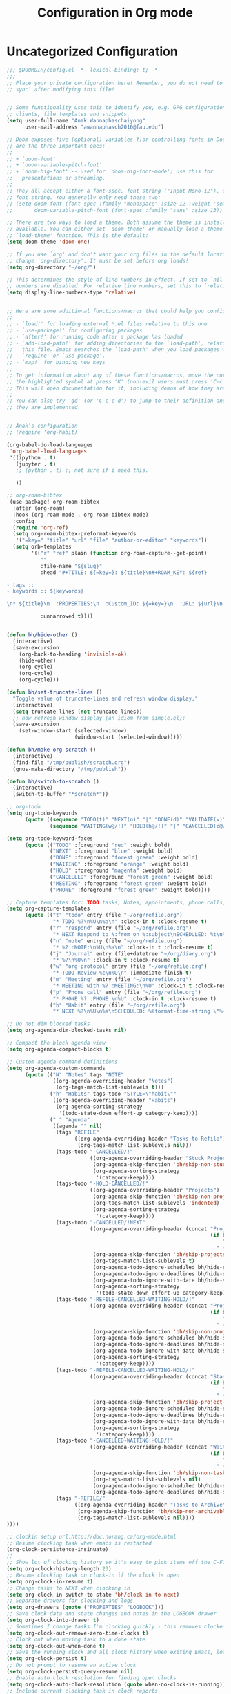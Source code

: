 #+title: Configuration in Org mode
#+PROPERTY: header-args :tangle "~/.doom.d/config.el" :comments link

* Uncategorized Configuration
#+BEGIN_SRC emacs-lisp :noeval
;;; $DOOMDIR/config.el -*- lexical-binding: t; -*-
;;;
;; Place your private configuration here! Remember, you do not need to run 'doom
;; sync' after modifying this file!


;; Some functionality uses this to identify you, e.g. GPG configuration, email
;; clients, file templates and snippets.
(setq user-full-name "Anak Wannaphaschaiyong"
      user-mail-address "awannaphasch2016@fau.edu")

;; Doom exposes five (optional) variables f)or controlling fonts in Doom. Here
;; are the three important ones:
;;
;; + `doom-font'
;; + `doom-variable-pitch-font'
;; + `doom-big-font' -- used for `doom-big-font-mode'; use this for
;;   presentations or streaming.
;;
;; They all accept either a font-spec, font string ("Input Mono-12"), or xlfd
;; font string. You generally only need these two:
;; (setq doom-font (font-spec :family "monospace" :size 12 :weight 'semi-light)
;;       doom-variable-pitch-font (font-spec :family "sans" :size 13))

;; There are two ways to load a theme. Both assume the theme is installed and
;; available. You can either set `doom-theme' or manually load a theme with the
;; `load-theme' function. This is the default:
(setq doom-theme 'doom-one)

;; If you use `org' and don't want your org files in the default location below,
;; change `org-directory'. It must be set before org loads!
(setq org-directory "~/org/")

;; This determines the style of line numbers in effect. If set to `nil', line
;; numbers are disabled. For relative line numbers, set this to `relative'.
(setq display-line-numbers-type 'relative)


;; Here are some additional functions/macros that could help you configure Doom:
;;
;; - `load!' for loading external *.el files relative to this one
;; - `use-package!' for configuring packages
;; - `after!' for running code after a package has loaded
;; - `add-load-path!' for adding directories to the `load-path', relative to
;;   this file. Emacs searches the `load-path' when you load packages with
;;   `require' or `use-package'.
;; - `map!' for binding new keys
;;
;; To get information about any of these functions/macros, move the cursor over
;; the highlighted symbol at press 'K' (non-evil users must press 'C-c c k').
;; This will open documentation for it, including demos of how they are used.
;;
;; You can also try 'gd' (or 'C-c c d') to jump to their definition and see how
;; they are implemented.


;; Anak's configuration
;; (require 'org-habit)

(org-babel-do-load-languages
 'org-babel-load-languages
 '((ipython . t)
   (jupyter . t)
   ;; (python . t) ;; not sure if i need this.

   ))

;; org-roam-bibtex
 (use-package! org-roam-bibtex
  :after (org-roam)
  :hook (org-roam-mode . org-roam-bibtex-mode)
  :config
  (require 'org-ref)
  (setq org-roam-bibtex-preformat-keywords
   '("=key=" "title" "url" "file" "author-or-editor" "keywords"))
  (setq orb-templates
        '(("r" "ref" plain (function org-roam-capture--get-point)
           ""
           :file-name "${slug}"
           :head "#+TITLE: ${=key=}: ${title}\n#+ROAM_KEY: ${ref}

- tags ::
- keywords :: ${keywords}

\n* ${title}\n  :PROPERTIES:\n  :Custom_ID: ${=key=}\n  :URL: ${url}\n  :AUTHOR: ${author-or-editor}\n  :NOTER_DOCUMENT: %(orb-process-file-field \"${=key=}\")\n  :NOTER_PAGE: \n  :END:\n\n"

           :unnarrowed t))))


(defun bh/hide-other ()
  (interactive)
  (save-excursion
    (org-back-to-heading 'invisible-ok)
    (hide-other)
    (org-cycle)
    (org-cycle)
    (org-cycle)))

(defun bh/set-truncate-lines ()
  "Toggle value of truncate-lines and refresh window display."
  (interactive)
  (setq truncate-lines (not truncate-lines))
  ;; now refresh window display (an idiom from simple.el):
  (save-excursion
    (set-window-start (selected-window)
                      (window-start (selected-window)))))

(defun bh/make-org-scratch ()
  (interactive)
  (find-file "/tmp/publish/scratch.org")
  (gnus-make-directory "/tmp/publish"))

(defun bh/switch-to-scratch ()
  (interactive)
  (switch-to-buffer "*scratch*"))

;; org-todo
(setq org-todo-keywords
      (quote ((sequence "TODO(t)" "NEXT(n)" "|" "DONE(d)" "VALIDATE(v)")
              (sequence "WAITING(w@/!)" "HOLD(h@/!)" "|" "CANCELLED(c@/!)" "PHONE" "MEETING"))))

(setq org-todo-keyword-faces
      (quote (("TODO" :foreground "red" :weight bold)
              ("NEXT" :foreground "blue" :weight bold)
              ("DONE" :foreground "forest green" :weight bold)
              ("WAITING" :foreground "orange" :weight bold)
              ("HOLD" :foreground "magenta" :weight bold)
              ("CANCELLED" :foreground "forest green" :weight bold)
              ("MEETING" :foreground "forest green" :weight bold)
              ("PHONE" :foreground "forest green" :weight bold))))

;; Capture templates for: TODO tasks, Notes, appointments, phone calls, meetings, and org-protocol
(setq org-capture-templates
      (quote (("t" "todo" entry (file "~/org/refile.org")
               "* TODO %?\n%U\n%a\n" :clock-in t :clock-resume t)
              ("r" "respond" entry (file "~/org/refile.org")
               "* NEXT Respond to %:from on %:subject\nSCHEDULED: %t\n%U\n%a\n" :clock-in t :clock-resume t :immediate-finish t)
              ("n" "note" entry (file "~/org/refile.org")
               "* %? :NOTE:\n%U\n%a\n" :clock-in t :clock-resume t)
              ("j" "Journal" entry (file+datetree "~/org/diary.org")
               "* %?\n%U\n" :clock-in t :clock-resume t)
              ("w" "org-protocol" entry (file "~/org/refile.org")
               "* TODO Review %c\n%U\n" :immediate-finish t)
              ("m" "Meeting" entry (file "~/org/refile.org")
               "* MEETING with %? :MEETING:\n%U" :clock-in t :clock-resume t)
              ("p" "Phone call" entry (file "~/org/refile.org")
               "* PHONE %? :PHONE:\n%U" :clock-in t :clock-resume t)
              ("h" "Habit" entry (file "~/org/refile.org")
               "* NEXT %?\n%U\n%a\nSCHEDULED: %(format-time-string \"%<<%Y-%m-%d %a .+1d/3d>>\")\n:PROPERTIES:\n:STYLE: habit\n:REPEAT_TO_STATE: NEXT\n:END:\n"))))

;; Do not dim blocked tasks
(setq org-agenda-dim-blocked-tasks nil)

;; Compact the block agenda view
(setq org-agenda-compact-blocks t)

;; Custom agenda command definitions
(setq org-agenda-custom-commands
      (quote (("N" "Notes" tags "NOTE"
               ((org-agenda-overriding-header "Notes")
                (org-tags-match-list-sublevels t)))
              ("h" "Habits" tags-todo "STYLE=\"habit\""
               ((org-agenda-overriding-header "Habits")
                (org-agenda-sorting-strategy
                 '(todo-state-down effort-up category-keep))))
              (" " "Agenda"
               ((agenda "" nil)
                (tags "REFILE"
                      ((org-agenda-overriding-header "Tasks to Refile")
                       (org-tags-match-list-sublevels nil)))
                (tags-todo "-CANCELLED/!"
                           ((org-agenda-overriding-header "Stuck Projects")
                            (org-agenda-skip-function 'bh/skip-non-stuck-projects)
                            (org-agenda-sorting-strategy
                             '(category-keep))))
                (tags-todo "-HOLD-CANCELLED/!"
                           ((org-agenda-overriding-header "Projects")
                            (org-agenda-skip-function 'bh/skip-non-projects)
                            (org-tags-match-list-sublevels 'indented)
                            (org-agenda-sorting-strategy
                             '(category-keep))))
                (tags-todo "-CANCELLED/!NEXT"
                           ((org-agenda-overriding-header (concat "Project Next Tasks"
                                                                  (if bh/hide-scheduled-and-waiting-next-tasks
                                                                      ""
                                                                    " (including WAITING and SCHEDULED tasks)")))
                            (org-agenda-skip-function 'bh/skip-projects-and-habits-and-single-tasks)
                            (org-tags-match-list-sublevels t)
                            (org-agenda-todo-ignore-scheduled bh/hide-scheduled-and-waiting-next-tasks)
                            (org-agenda-todo-ignore-deadlines bh/hide-scheduled-and-waiting-next-tasks)
                            (org-agenda-todo-ignore-with-date bh/hide-scheduled-and-waiting-next-tasks)
                            (org-agenda-sorting-strategy
                             '(todo-state-down effort-up category-keep))))
                (tags-todo "-REFILE-CANCELLED-WAITING-HOLD/!"
                           ((org-agenda-overriding-header (concat "Project Subtasks"
                                                                  (if bh/hide-scheduled-and-waiting-next-tasks
                                                                      ""
                                                                    " (including WAITING and SCHEDULED tasks)")))
                            (org-agenda-skip-function 'bh/skip-non-project-tasks)
                            (org-agenda-todo-ignore-scheduled bh/hide-scheduled-and-waiting-next-tasks)
                            (org-agenda-todo-ignore-deadlines bh/hide-scheduled-and-waiting-next-tasks)
                            (org-agenda-todo-ignore-with-date bh/hide-scheduled-and-waiting-next-tasks)
                            (org-agenda-sorting-strategy
                             '(category-keep))))
                (tags-todo "-REFILE-CANCELLED-WAITING-HOLD/!"
                           ((org-agenda-overriding-header (concat "Standalone Tasks"
                                                                  (if bh/hide-scheduled-and-waiting-next-tasks
                                                                      ""
                                                                    " (including WAITING and SCHEDULED tasks)")))
                            (org-agenda-skip-function 'bh/skip-project-tasks)
                            (org-agenda-todo-ignore-scheduled bh/hide-scheduled-and-waiting-next-tasks)
                            (org-agenda-todo-ignore-deadlines bh/hide-scheduled-and-waiting-next-tasks)
                            (org-agenda-todo-ignore-with-date bh/hide-scheduled-and-waiting-next-tasks)
                            (org-agenda-sorting-strategy
                             '(category-keep))))
                (tags-todo "-CANCELLED+WAITING|HOLD/!"
                           ((org-agenda-overriding-header (concat "Waiting and Postponed Tasks"
                                                                  (if bh/hide-scheduled-and-waiting-next-tasks
                                                                      ""
                                                                    " (including WAITING and SCHEDULED tasks)")))
                            (org-agenda-skip-function 'bh/skip-non-tasks)
                            (org-tags-match-list-sublevels nil)
                            (org-agenda-todo-ignore-scheduled bh/hide-scheduled-and-waiting-next-tasks)
                            (org-agenda-todo-ignore-deadlines bh/hide-scheduled-and-waiting-next-tasks)))
                (tags "-REFILE/"
                      ((org-agenda-overriding-header "Tasks to Archive")
                       (org-agenda-skip-function 'bh/skip-non-archivable-tasks)
                       (org-tags-match-list-sublevels nil))))
))))

;; clockin setup url:http://doc.norang.ca/org-mode.html
;; Resume clocking task when emacs is restarted
(org-clock-persistence-insinuate)
;;
;; Show lot of clocking history so it's easy to pick items off the C-F11 list
(setq org-clock-history-length 23)
;; Resume clocking task on clock-in if the clock is open
(setq org-clock-in-resume t)
;; Change tasks to NEXT when clocking in
(setq org-clock-in-switch-to-state 'bh/clock-in-to-next)
;; Separate drawers for clocking and logs
(setq org-drawers (quote ("PROPERTIES" "LOGBOOK")))
;; Save clock data and state changes and notes in the LOGBOOK drawer
(setq org-clock-into-drawer t)
;; Sometimes I change tasks I'm clocking quickly - this removes clocked tasks with 0:00 duration
(setq org-clock-out-remove-zero-time-clocks t)
;; Clock out when moving task to a done state
(setq org-clock-out-when-done t)
;; Save the running clock and all clock history when exiting Emacs, load it on startup
(setq org-clock-persist t)
;; Do not prompt to resume an active clock
(setq org-clock-persist-query-resume nil)
;; Enable auto clock resolution for finding open clocks
(setq org-clock-auto-clock-resolution (quote when-no-clock-is-running))
;; Include current clocking task in clock reports
(setq org-clock-report-include-clocking-task t)

(setq bh/keep-clock-running nil)

(defun bh/clock-in-to-next (kw)
  "Switch a task from TODO to NEXT when clocking in.
Skips capture tasks, projects, and subprojects.
Switch projects and subprojects from NEXT back to TODO"
  (when (not (and (boundp 'org-capture-mode) org-capture-mode))
    (cond
     ((and (member (org-get-todo-state) (list "TODO"))
           (bh/is-task-p))
      "NEXT")
     ((and (member (org-get-todo-state) (list "NEXT"))
           (bh/is-project-p))
      "TODO"))))

(defun bh/find-project-task ()
  "Move point to the parent (project) task if any"
  (save-restriction
    (widen)
    (let ((parent-task (save-excursion (org-back-to-heading 'invisible-ok) (point))))
      (while (org-up-heading-safe)
        (when (member (nth 2 (org-heading-components)) org-todo-keywords-1)
          (setq parent-task (point))))
      (goto-char parent-task)
      parent-task)))

(defun bh/punch-in (arg)
  "Start continuous clocking and set the default task to the
selected task.  If no task is selected set the Organization task
as the default task."
  (interactive "p")
  (setq bh/keep-clock-running t)
  (if (equal major-mode 'org-agenda-mode)
      ;;
      ;; We're in the agenda
      ;;
      (let* ((marker (org-get-at-bol 'org-hd-marker))
             (tags (org-with-point-at marker (org-get-tags-at))))
        (if (and (eq arg 4) tags)
            (org-agenda-clock-in '(16))
          (bh/clock-in-organization-task-as-default)))
    ;;
    ;; We are not in the agenda
    ;;
    (save-restriction
      (widen)
      ; Find the tags on the current task
      (if (and (equal major-mode 'org-mode) (not (org-before-first-heading-p)) (eq arg 4))
          (org-clock-in '(16))
        (bh/clock-in-organization-task-as-default)))))

(defun bh/punch-out ()
  (interactive)
  (setq bh/keep-clock-running nil)
  (when (org-clock-is-active)
    (org-clock-out))
  (org-agenda-remove-restriction-lock))

(defun bh/clock-in-default-task ()
  (save-excursion
    (org-with-point-at org-clock-default-task
      (org-clock-in))))

(defun bh/clock-in-parent-task ()
  "Move point to the parent (project) task if any and clock in"
  (let ((parent-task))
    (save-excursion
      (save-restriction
        (widen)
        (while (and (not parent-task) (org-up-heading-safe))
          (when (member (nth 2 (org-heading-components)) org-todo-keywords-1)
            (setq parent-task (point))))
        (if parent-task
            (org-with-point-at parent-task
              (org-clock-in))
          (when bh/keep-clock-running
            (bh/clock-in-default-task)))))))

(defvar bh/organization-task-id "eb155a82-92b2-4f25-a3c6-0304591af2f9")

(defun bh/clock-in-organization-task-as-default ()
  (interactive)
  (org-with-point-at (org-id-find bh/organization-task-id 'marker)
    (org-clock-in '(16))))

(defun bh/clock-out-maybe ()
  (when (and bh/keep-clock-running
             (not org-clock-clocking-in)
             (marker-buffer org-clock-default-task)
             (not org-clock-resolving-clocks-due-to-idleness))
    (bh/clock-in-parent-task)))

(add-hook 'org-clock-out-hook 'bh/clock-out-maybe 'append)

;; url: http://doc.norang.ca/org-mode.html#GettingStarted
;; Custom Key Bindings
(global-set-key (kbd "<f12>") 'org-agenda)
(global-set-key (kbd "<f5>") 'bh/org-todo)
(global-set-key (kbd "<S-f5>") 'bh/widen)
(global-set-key (kbd "<f7>") 'bh/set-truncate-lines)
(global-set-key (kbd "<f8>") 'org-cycle-agenda-files)
(global-set-key (kbd "<f9> <f9>") 'bh/show-org-agenda)
(global-set-key (kbd "<f9> b") 'bbdb)
(global-set-key (kbd "<f9> c") 'calendar)
(global-set-key (kbd "<f9> f") 'boxquote-insert-file)
(global-set-key (kbd "<f9> g") 'gnus)
(global-set-key (kbd "<f9> h") 'bh/hide-other)
(global-set-key (kbd "<f9> n") 'bh/toggle-next-task-display)

(global-set-key (kbd "<f9> I") 'bh/punch-in)
(global-set-key (kbd "<f9> O") 'bh/punch-out)

(global-set-key (kbd "<f9> o") 'bh/make-org-scratch)

(global-set-key (kbd "<f9> r") 'boxquote-region)
(global-set-key (kbd "<f9> s") 'bh/switch-to-scratch)

(global-set-key (kbd "<f9> t") 'bh/insert-inactive-timestamp)
(global-set-key (kbd "<f9> T") 'bh/toggle-insert-inactive-timestamp)

(global-set-key (kbd "<f9> v") 'visible-mode)
(global-set-key (kbd "<f9> l") 'org-toggle-link-display)
(global-set-key (kbd "<f9> SPC") 'bh/clock-in-last-task)
(global-set-key (kbd "C-<f9>") 'previous-buffer)
(global-set-key (kbd "M-<f9>") 'org-toggle-inline-images)
(global-set-key (kbd "C-x n r") 'narrow-to-region)
(global-set-key (kbd "C-<f10>") 'next-buffer)
(global-set-key (kbd "<f11>") 'org-clock-goto)
(global-set-key (kbd "C-<f11>") 'org-clock-in)
(global-set-key (kbd "C-s-<f12>") 'bh/save-then-publish)
(global-set-key (kbd "C-c c") 'org-capture)

(setq org-time-stamp-rounding-minutes (quote (1 1)))
;; Sometimes I change tasks I'm clocking quickly - this removes clocked tasks with 0:00 duration
(setq org-clock-out-remove-zero-time-clocks t)
; Set default column view headings: Task Effort Clock_Summary
(setq org-columns-default-format "%50ITEM(Task) %10Effort(Effort){:} %10CLOCKSUM")
; global Effort estimate values
; global STYLE property values for completion
(setq org-global-properties (quote (("Effort_ALL" . "0:15 0:30 0:45 1:00 2:00 3:00 4:00 5:00 6:00 0:00")
                                    ("STYLE_ALL" . "habit"))))
; Tags with fast selection keys
(setq org-tag-alist (quote ((:startgroup)
                            ("@errand" . ?e)
                            ("@office" . ?o)
                            ("@home" . ?H)
                            (:endgroup)
                            ("WAITING" . ?w)
                            ("HOLD" . ?h)
                            ("PERSONAL" . ?P)
                            ("WORK" . ?W)
                            ("ORG" . ?O)
                            ("NORANG" . ?N)
                            ("crypt" . ?E)
                            ("NOTE" . ?n)
                            ("CANCELLED" . ?c)
                            ("FLAGGED" . ??))))
(setq org-stuck-projects (quote ("" nil nil "")))

(defun bh/is-project-p ()
  "Any task with a todo keyword subtask"
  (save-restriction
    (widen)
    (let ((has-subtask)
          (subtree-end (save-excursion (org-end-of-subtree t)))
          (is-a-task (member (nth 2 (org-heading-components)) org-todo-keywords-1)))
      (save-excursion
        (forward-line 1)
        (while (and (not has-subtask)
                    (< (point) subtree-end)
                    (re-search-forward "^\*+ " subtree-end t))
          (when (member (org-get-todo-state) org-todo-keywords-1)
            (setq has-subtask t))))
      (and is-a-task has-subtask))))

(defun bh/is-project-subtree-p ()
  "Any task with a todo keyword that is in a project subtree.
Callers of this function already widen the buffer view."
  (let ((task (save-excursion (org-back-to-heading 'invisible-ok)
                              (point))))
    (save-excursion
      (bh/find-project-task)
      (if (equal (point) task)
          nil
        t))))

(defun bh/is-task-p ()
  "Any task with a todo keyword and no subtask"
  (save-restriction
    (widen)
    (let ((has-subtask)
          (subtree-end (save-excursion (org-end-of-subtree t)))
          (is-a-task (member (nth 2 (org-heading-components)) org-todo-keywords-1)))
      (save-excursion
        (forward-line 1)
        (while (and (not has-subtask)
                    (< (point) subtree-end)
                    (re-search-forward "^\*+ " subtree-end t))
          (when (member (org-get-todo-state) org-todo-keywords-1)
            (setq has-subtask t))))
      (and is-a-task (not has-subtask)))))

(defun bh/is-subproject-p ()
  "Any task which is a subtask of another project"
  (let ((is-subproject)
        (is-a-task (member (nth 2 (org-heading-components)) org-todo-keywords-1)))
    (save-excursion
      (while (and (not is-subproject) (org-up-heading-safe))
        (when (member (nth 2 (org-heading-components)) org-todo-keywords-1)
          (setq is-subproject t))))
    (and is-a-task is-subproject)))

(defun bh/list-sublevels-for-projects-indented ()
  "Set org-tags-match-list-sublevels so when restricted to a subtree we list all subtasks.
  This is normally used by skipping functions where this variable is already local to the agenda."
  (if (marker-buffer org-agenda-restrict-begin)
      (setq org-tags-match-list-sublevels 'indented)
    (setq org-tags-match-list-sublevels nil))
  nil)

(defun bh/list-sublevels-for-projects ()
  "Set org-tags-match-list-sublevels so when restricted to a subtree we list all subtasks.
  This is normally used by skipping functions where this variable is already local to the agenda."
  (if (marker-buffer org-agenda-restrict-begin)
      (setq org-tags-match-list-sublevels t)
    (setq org-tags-match-list-sublevels nil))
  nil)

(defvar bh/hide-scheduled-and-waiting-next-tasks t)

(defun bh/toggle-next-task-display ()
  (interactive)
  (setq bh/hide-scheduled-and-waiting-next-tasks (not bh/hide-scheduled-and-waiting-next-tasks))
  (when  (equal major-mode 'org-agenda-mode)
    (org-agenda-redo))
  (message "%s WAITING and SCHEDULED NEXT Tasks" (if bh/hide-scheduled-and-waiting-next-tasks "Hide" "Show")))

(defun bh/skip-stuck-projects ()
  "Skip trees that are not stuck projects"
  (save-restriction
    (widen)
    (let ((next-headline (save-excursion (or (outline-next-heading) (point-max)))))
      (if (bh/is-project-p)
          (let* ((subtree-end (save-excursion (org-end-of-subtree t)))
                 (has-next ))
            (save-excursion
              (forward-line 1)
              (while (and (not has-next) (< (point) subtree-end) (re-search-forward "^\\*+ NEXT " subtree-end t))
                (unless (member "WAITING" (org-get-tags-at))
                  (setq has-next t))))
            (if has-next
                nil
              next-headline)) ; a stuck project, has subtasks but no next task
        nil))))

(defun bh/skip-non-stuck-projects ()
  "Skip trees that are not stuck projects"
  ;; (bh/list-sublevels-for-projects-indented)
  (save-restriction
    (widen)
    (let ((next-headline (save-excursion (or (outline-next-heading) (point-max)))))
      (if (bh/is-project-p)
          (let* ((subtree-end (save-excursion (org-end-of-subtree t)))
                 (has-next ))
            (save-excursion
              (forward-line 1)
              (while (and (not has-next) (< (point) subtree-end) (re-search-forward "^\\*+ NEXT " subtree-end t))
                (unless (member "WAITING" (org-get-tags-at))
                  (setq has-next t))))
            (if has-next
                next-headline
              nil)) ; a stuck project, has subtasks but no next task
        next-headline))))

(defun bh/skip-non-projects ()
  "Skip trees that are not projects"
  ;; (bh/list-sublevels-for-projects-indented)
  (if (save-excursion (bh/skip-non-stuck-projects))
      (save-restriction
        (widen)
        (let ((subtree-end (save-excursion (org-end-of-subtree t))))
          (cond
           ((bh/is-project-p)
            nil)
           ((and (bh/is-project-subtree-p) (not (bh/is-task-p)))
            nil)
           (t
            subtree-end))))
    (save-excursion (org-end-of-subtree t))))

(defun bh/skip-non-tasks ()
  "Show non-project tasks.
Skip project and sub-project tasks, habits, and project related tasks."
  (save-restriction
    (widen)
    (let ((next-headline (save-excursion (or (outline-next-heading) (point-max)))))
      (cond
       ((bh/is-task-p)
        nil)
       (t
        next-headline)))))

(defun bh/skip-project-trees-and-habits ()
  "Skip trees that are projects"
  (save-restriction
    (widen)
    (let ((subtree-end (save-excursion (org-end-of-subtree t))))
      (cond
       ((bh/is-project-p)
        subtree-end)
       ((org-is-habit-p)
        subtree-end)
       (t
        nil)))))

(defun bh/skip-projects-and-habits-and-single-tasks ()
  "Skip trees that are projects, tasks that are habits, single non-project tasks"
  (save-restriction
    (widen)
    (let ((next-headline (save-excursion (or (outline-next-heading) (point-max)))))
      (cond
       ((org-is-habit-p)
        next-headline)
       ((and bh/hide-scheduled-and-waiting-next-tasks
             (member "WAITING" (org-get-tags-at)))
        next-headline)
       ((bh/is-project-p)
        next-headline)
       ((and (bh/is-task-p) (not (bh/is-project-subtree-p)))
        next-headline)
       (t
        nil)))))

(defun bh/skip-project-tasks-maybe ()
  "Show tasks related to the current restriction.
When restricted to a project, skip project and sub project tasks, habits, NEXT tasks, and loose tasks.
When not restricted, skip project and sub-project tasks, habits, and project related tasks."
  (save-restriction
    (widen)
    (let* ((subtree-end (save-excursion (org-end-of-subtree t)))
           (next-headline (save-excursion (or (outline-next-heading) (point-max))))
           (limit-to-project (marker-buffer org-agenda-restrict-begin)))
      (cond
       ((bh/is-project-p)
        next-headline)
       ((org-is-habit-p)
        subtree-end)
       ((and (not limit-to-project)
             (bh/is-project-subtree-p))
        subtree-end)
       ((and limit-to-project
             (bh/is-project-subtree-p)
             (member (org-get-todo-state) (list "NEXT")))
        subtree-end)
       (t
        nil)))))

(defun bh/skip-project-tasks ()
  "Show non-project tasks.
Skip project and sub-project tasks, habits, and project related tasks."
  (save-restriction
    (widen)
    (let* ((subtree-end (save-excursion (org-end-of-subtree t))))
      (cond
       ((bh/is-project-p)
        subtree-end)
       ((org-is-habit-p)
        subtree-end)
       ((bh/is-project-subtree-p)
        subtree-end)
       (t
        nil)))))

(defun bh/skip-non-project-tasks ()
  "Show project tasks.
Skip project and sub-project tasks, habits, and loose non-project tasks."
  (save-restriction
    (widen)
    (let* ((subtree-end (save-excursion (org-end-of-subtree t)))
           (next-headline (save-excursion (or (outline-next-heading) (point-max)))))
      (cond
       ((bh/is-project-p)
        next-headline)
       ((org-is-habit-p)
        subtree-end)
       ((and (bh/is-project-subtree-p)
             (member (org-get-todo-state) (list "NEXT")))
        subtree-end)
       ((not (bh/is-project-subtree-p))
        subtree-end)
       (t
        nil)))))

(defun bh/skip-projects-and-habits ()
  "Skip trees that are projects and tasks that are habits"
  (save-restriction
    (widen)
    (let ((subtree-end (save-excursion (org-end-of-subtree t))))
      (cond
       ((bh/is-project-p)
        subtree-end)
       ((org-is-habit-p)
        subtree-end)
       (t
        nil)))))

(defun bh/skip-non-subprojects ()
  "Skip trees that are not projects"
  (let ((next-headline (save-excursion (outline-next-heading))))
    (if (bh/is-subproject-p)
        nil
      next-headline)))

(setq org-roam-v2-ack t)

;; org-roam
(global-set-key (kbd "C-c r t") 'org-roam-buffer-toggle)
(global-set-key (kbd "C-c r f") 'org-roam-node-find)
(global-set-key (kbd "C-c r i") 'org-roam-node-insert)

;; org-roam binding already exist prefix = spc m m
;; (map! :leader "n r t" #'org-roam-buffer-toggle)
;; (map! :leader "n r f" #'org-roam-node-find)
;; (map! :leader "n r i" #'org-roam-node-insert)
;; (map! :leader "n r c" #'org-roam-capture)
;; (map! :leader "n r a" #'org-id-get-create)
;; (map! :leader "n r d" #'org-roam-buffer-display-dedicated)

(setq org-roam-complete-everywhere t)
(setq
   org_notes (concat (getenv "HOME") "/org-roam/")
   zot_bib (concat (getenv "HOME") "/main.bib")
   org-directory org_notes
   deft-directory org_notes
   org-roam-directory org_notes
   )

;; helm-bibtex url: https://rgoswami.me/posts/org-note-workflow/#indexing-notes
(setq
 ;; bibtex-completion-notes-path '("/home/awannaphasch2016/Documents/MyNotes/" "/home/awannaphasch2016/org-roam/")
 bibtex-completion-notes-path "/home/awannaphasch2016/org-roam/"
 bibtex-completion-bibliography '("/home/awannaphasch2016/main.bib" "/home/awannaphasch2016/Documents/MyPapers/Paper-Covid19TrendPredictionSurvey/references.bib")
 bibtex-completion-pdf-field "file"
 bibtex-completion-notes-template-multiple-files
 (concat
  "#+TITLE: ${title}\n"
  "#+ROAM_KEY: cite:$
{=key=}\n"
  "* TODO Notes\n"
  ":PROPERTIES:\n"
 ":Custom_ID: ${=key=}\n"
  ":NOTER_DOCUMENT: %(orb-process-file-field \"${=key=}\")\n"
  ":AUTHOR: ${author-abbrev}\n"
  ":JOURNAL: ${journaltitle}\n"
  ":DATE: ${date}\n"
  ":YEAR: ${year}\n"
  ":DOI: ${doi}\n"
  ":URL: ${url}\n"
  ":END:\n\n"
  )
 )
;; org-ref
(setq
         org-ref-completion-library 'org-ref-ivy-cite
         org-ref-get-pdf-filename-function 'org-ref-get-pdf-filename-helm-bibtex
         org-ref-default-bibliography (list "/home/awannaphasch2016/main.bib" "/home/awannaphasch2016/Documents/MyPapers/Paper-Covid19TrendPredictionSurvey/references.bib")
         org-ref-bibliography-notes "/home/haozeke/Git/Gitlab/Mine/Notes/bibnotes.org"
         org-ref-note-title-format "* TODO %y - %t\n :PROPERTIES:\n  :Custom_ID: %k\n  :NOTER_DOCUMENT: %F\n :ROAM_KEY: cite:%k\n  :AUTHOR: %9a\n  :JOURNAL: %j\n  :YEAR: %y\n  :VOLUME: %v\n  :PAGES: %p\n  :DOI: %D\n  :URL: %U\n :END:\n\n"
         org-ref-notes-directory "/home/awannaphasch2016/org-roam/"
         org-ref-notes-function 'orb-edit-notes
    )

;; org-noter
 (use-package! org-noter
  :after (:any org pdf-view)
  :config
  (setq
   ;; The WM can handle splits
   org-noter-notes-window-location 'other-frame
   ;; Please stop opening frames
   org-noter-always-create-frame nil
   ;; I want to see the whole file
   org-noter-hide-other nil
   ;; Everything is relative to the main notes file
   org-noter-notes-search-path (list org_notes))
   (require 'org-noter-pdftools)
  )

;; I am not sure what this do exactly. What even is the differences between pdf-tools and org-pdf-tools
;; ;; pdf-tools
;; (use-package pdf-tools
;;    :pin manual
;;    :config
;;    (pdf-tools-install)
;;    (setq-default pdf-view-display-size 'fit-width)
;;    (define-key pdf-view-mode-map (kbd "C-s") 'isearch-forward)
;;    :custom
;;    (pdf-annot-activate-created-annotations t "automatically annotate highlights"))

;; (setq TeX-view-program-selection '((output-pdf "PDF Tools"))
;;       TeX-view-program-list '(("PDF Tools" TeX-pdf-tools-sync-view))
;;       TeX-source-correlate-start-server t)

(add-hook 'TeX-after-compilation-finished-functions
          #'TeX-revert-document-buffer)

;; org-pdftools
(use-package! org-pdftools
  :hook (org-mode . org-pdftools-setup-link))

;;org-noter-pdftools
(use-package! org-noter-pdftools
  :after org-noter
  :config
  ;; Add a function to ensure precise note is inserted
  (defun org-noter-pdftools-insert-precise-note (&optional toggle-no-questions)
    (interactive "P")
    (org-noter--with-valid-session
     (let ((org-noter-insert-note-no-questions (if toggle-no-questions
                                                   (not org-noter-insert-note-no-questions)
                                                 org-noter-insert-note-no-questions))
           (org-pdftools-use-isearch-link t)
           (org-pdftools-use-freestyle-annot t))
       (org-noter-insert-note (org-noter--get-precise-info)))))

  ;; fix https://github.com/weirdNox/org-noter/pull/93/commits/f8349ae7575e599f375de1be6be2d0d5de4e6cbf
  (defun org-noter-set-start-location (&optional arg)
    "When opening a session with this document, go to the current location.
With a prefix ARG, remove start location."
    (interactive "P")
    (org-noter--with-valid-session
     (let ((inhibit-read-only t)
           (ast (org-noter--parse-root))
           (location (org-noter--doc-approx-location (when (called-interactively-p 'any) 'interactive))))
       (with-current-buffer (org-noter--session-notes-buffer session)
         (org-with-wide-buffer
          (goto-char (org-element-property :begin ast))
          (if arg
              (org-entry-delete nil org-noter-property-note-location)
            (org-entry-put nil org-noter-property-note-location
                           (org-noter--pretty-print-location location))))))))
  (with-eval-after-load 'pdf-annot
    (add-hook 'pdf-annot-activate-handler-functions #'org-noter-pdftools-jump-to-note)))


;; org-roam
(setq org-roam-directory (expand-file-name (or org-roam-directory "roam")
                                             org-directory)
        org-roam-verbose nil  ; https://youtu.be/fn4jIlFwuLU
        org-roam-buffer-no-delete-other-windows t ; make org-roam buffer sticky
        org-roam-completion-system 'default
)

;;org-roam-protocol
;; Since the org module lazy loads org-protocol (waits until an org URL is
;; detected), we can safely chain `org-roam-protocol' to it.
(use-package! org-roam-protocol
  :after org-protocol)

(desktop-save-mode 1)



;; (set-fringe-style (quote (12 . 8)))


;; (use-package python-mode
;;   :ensure t
;;   :hook (python-mode . lsp-deffered)
;;   :custom
;;   (python-shell-interpreter "python3")
;;   (dap-python-executable "python3")
;;   (dap-python-debugger 'debugpy)
;;   :config
;;   (require 'dap-python)
;; )

;; ;; ace-jump
;; (global-set-key (kbd "M-s a") 'evil-ace-jump-char-mode)

;; org-drill
(add-to-list 'load-path "~/org/space-repetition/")


;; unhighlight all highlight that is highlighted by hi-lock
;; ref: https://emacs.stackexchange.com/questions/19861/how-to-unhighlight-symbol-highlighted-with-highlight-symbol-at-point
(defun anak/unhighlight-all-in-buffer ()
  "Remove all highlights made by `hi-lock' from the current buffer.
The same result can also be be achieved by \\[universal-argument] \\[unhighlight-regexp]."
  (interactive)
  (unhighlight-regexp t))


;; org-tree-slide
(defun efs/presentation-setup ()
  (setq text-scale-mode-amount 3)
  (org-display-inline-images)
  (text-scale-mode 1))

(defun efs/presentation-end ()
  (text-scale-mode 0))

(use-package! org-tree-slide
  :hook ((org-tree-slide-play . efs/presentation-setup)
         (org-tree-slide-stop . efs/presentation-end))
  :custom
  (org-tree-slide-slide-in-effect t)
  (org-tree-slide-activate-message "Presentation started!")
  (org-tree-slide-deactivate-message "Presenatation finished!")
  (org-tree-slide-header t)
  (org-tree-slide-breadcrumbs " // ")
  (org-image-actual-width nil))

;; org-bullets
(require 'org-bullets)
(add-hook 'org-mode-hook (lambda () (org-bullets-mode 1)))

;; mu4e
; make sure emacs finds applications in /usr/local/bin
(setq exec-path (cons "/usr/local/bin" exec-path))

; require mu4e
(require 'mu4e)

; tell mu4e where my Maildir is
(setq mu4e-maildir "~/Mails")
; tell mu4e how to sync email
(setq mu4e-get-mail-command "/usr/bin/mbsync -a")
; tell mu4e to use w3m for html rendering
(setq mu4e-html2text-command "/usr/bin/w3m -T text/html")

; taken from mu4e page to define bookmarks
(add-to-list 'mu4e-bookmarks
            '("size:5M..500M"       "Big messages"     ?b))

; mu4e requires to specify drafts, sent, and trash dirs
; a smarter configuration allows to select directories according to the account (see mu4e page)
(setq mu4e-drafts-folder "/drafts")
(setq mu4e-sent-folder "/sent")
(setq mu4e-trash-folder "/trash")

; use msmtp
(setq message-send-mail-function 'message-send-mail-with-sendmail)
(setq sendmail-program "/usr/bin/msmtp")
; tell msmtp to choose the SMTP server according to the from field in the outgoing email
(setq message-sendmail-extra-arguments '("--read-envelope-from"))
(setq message-sendmail-f-is-evil 't)


;; ox-reveal
(require 'ox-reveal)

;; avy
(map! :n "g s l" #'avy-goto-line)

;; search + find + filter
(map! :leader "s F" #'find-name-dired)


;; Since note taking with emacs are still hard to integrate with the outside world.
;; I am moving on from any thing text related within emacs, and I don't mind
;; using closed source software inplace of rss emacs features.
;; ;; el-feed
;; (required 'elfeed-goodies)
;; (elfeed-goodies/setup)
;; ;; (setq elfeed-goodies/entry-pane-size 0.5)
;; (evil-define-key 'normal elfeed-show-mode-map
;;   (kbd "J") 'elfeed-goodies/split-show-next
;;   (kbd "K") 'elfeed-goodies/split-show-prev)
;; (evil-define-key 'normal elfeed-search-mode-map
;;   (kbd "J") 'elfeed-goodies/split-show-next
;;   (kbd "K") 'elfeed-goodies/split-show-prev)
;; (setq elfeed-feeds (quote
;;                     (("https://www.reddit.com/emacs.rss" emacs )
;;                      ;; ("https://hackaday.com/blog/feed/" hackaday linux)
;;                      ("https://www.reddit.com/PKMS.rss" PKM )
;;                      ("https://www.reddit.com/Zettelkasten.rss" PKM zettelkasten)
;;                      ("https://www.reddit.com/HowToHack.rss" hack )
;;                      ("https://aws.amazon.com/blogs/machine-learning/feed/" AWS amazon machine-learning)
;;                      ("https://machinelearningmastery.com/blog/feed/" machine-learning )
;;                      ("https://www.youtube.com/feeds/videos.xml?channel_id=UCHB9VepY6kYvZjj0Bgxnpbw" video machine-learning)
;;                      ("https://www.youtube.com/feeds/videos.xml?channel_id=UCZHmQk67mSJgfCCTn7xBfew" video machine-learning)
;;                      ("https://appdevelopermagazine.com/RSS" developer blockchain machine-learning open-source)
;;                      ("https://developer-tech.com/feed/" developer blockchain)
;;                      ("https://news.bitcoin.com/feed/" blockchain DeFi)
;;                      ("https://cointelegraph.com/rss" blockchain DeFi)
;;                      ("https://www.reddit.com/logseq.rss" logseq PKM )
;;                      )))

;; leetcode
(setq leetcode-prefer-language "python3")
(setq leetcode-save-solutions t)
(setq leetcode-directory "~/leetcode")

;; set pdf-view-mode as default
(add-to-list 'auto-mode-alist '("\\.pdf\\'" . pdf-view-mode))
#+END_SRC


* Emacs
#+BEGIN_SRC emacs-lisp
(setq desktop-save-mode nil)
(setq load-prefer-newer t)
#+END_SRC

#+RESULTS:

* Building website

** simple-httpd
#+BEGIN_SRC emacs-lisp
(use-package simple-httpd)
#+END_SRC
* Bookmark
ref:
[[https://www.emacswiki.org/emacs/BookmarkPlus][Instruction to install of BookmarkPlus]]
[[https://github.com/quelpa/quelpa][Quelpa's Github]]

At the time of writing on <2021-11-03 Wed>, the installation can be install via quelpa


#+BEGIN_SRC emacs-lisp
;; (use-package bookmark+
;;                 :quelpa (bookmark+ :fetcher wiki
;;                                 :files
;;                                 ("bookmark+.el"
;;                                     "bookmark+-mac.el"
;;                                     "bookmark+-bmu.el"
;;                                     "bookmark+-1.el"
;;                                     "bookmark+-key.el"
;;                                     "bookmark+-lit.el"
;;                                     "bookmark+-doc.el"
;;                                     "bookmark+-chg.el"))
;;                 :defer 2)

#+END_SRC
* ERC (IRC client)

Note: I haven't have a change to carefully try whether this is working or not. (I will just have it there for now)

see the basic configuration [[file:~/org/notes/emacs/packages/erc-notes.org::*Basic configuration example][here]].

#+BEGIN_SRC emacs-lisp
(setq erc-server "irc.libera.chat"
      erc-nick "Garun"
      erc-user-full-name "Anak Wannaphaschaiyong"
      erc-track-shorten-start 8 ; limit chars in mode line
      erc-autojoin-channels-alist '(("irc.libera.chat" "#systemcrafters" "#emacs")) erc-kill-buffer-on-part t
      erc-auto-query 'bury)
#+END_SRC
* Emacs Tree Sitter
#+BEGIN_SRC emacs-lisp
(global-tree-sitter-mode)
(add-hook 'rustic-mode-hook #'tree-sitter-hl-mode)
(add-hook 'python-mode-hook #'tree-sitter-hl-mode)
#+END_SRC
* Windows
#+BEGIN_SRC emacs-lisp
(map! :leader "w a" #'ace-window)
(map! :leader "w 0" #'+workspace/close-window-or-workspace)
(map! :leader "w 1" #'delete-other-windows)
(map! :leader "w r" #'winner-redo)
(map! :leader "w f" #'find-file-other-window)
#+END_SRC
* Emacs Modes
** Major modes
*** Programming Language
**** Python Modes
** Minor modes
*** Dap Mode

#+BEGIN_SRC emacs-lisp
;; dap-mode
(require 'dap-mode)
(require 'dap-ui)
(require 'dap-python)

(map! :leader "d d" #'dap-debug) ;; d for debug
(map! :leader "d r" #'dap-debug-last) ;; r for repeat
(map! :leader "d l" #'dap-ui-breakpoints-list) ;; l for repeat
(map! :leader "d m" #'dap-breakpoint-log-message) ;; l for repeat
(map! :leader "d q" #'dap-disconnect)
(map! :leader "d a" #'dap-breakpoint-add)
(map! :leader "d t" #'dap-breakpoint-toggle)
(map! :leader "d e" #'dap-debug-edit-template)
(map! :leader "d n" #'dap-next)
(map! :leader "d c" #'dap-continue)
(map! :leader "d ." #'dap-ui-repl)
(map! :leader "d i" #'dap-step-in)
(map! :leader "d u a" #'dap-ui-expressions-add)
(map! :leader "d u r" #'dap-ui-expressions-remove)
(map! :leader "d u l" #'dap-ui-locals)
(map! :leader "d u e" #'dap-ui-expressions)
(map! :leader "d u s" #'dap-ui-sessions)
;; Enabling only some features
(setq dap-auto-configure-features '(sessions locals controls expressions tooltip))
#+END_SRC

#+RESULTS:
| sessions | locals | controls | expressions | tooltip |

*** LSP-mode
#+BEGIN_SRC emacs-lisp
;; (use-package lsp-pyright
;;   :ensure t
;;   :hook (python-mode . (lambda ()
;;                           (require 'lsp-pyright)
;;                           (lsp))))  ; or lsp-deferred
(setq lsp-pylsp-plugins-flake8-enabled nil)
;; (+lsp/switch-client pyls) ; this doesn't work.
#+END_SRC
*** paredi
**** evil-paredit
#+BEGIN_SRC emacs-lisp
;; (add-hook 'emacs-lisp-mode-hook 'evil-paredit-mode)
#+END_SRC
**** paredit-everywhere
#+BEGIN_SRC emacs-lisp
;; (add-hook 'prog-mode-hook 'paredit-everywhere-mode)
#+END_SRC

* Dap Mode =debug.el= Configuration

#+BEGIN_SRC emacs-lisp
(dap-register-debug-template
  "Python :: Run train_self_supervised (buffer)"
  (list :type "python"
        :name "gdb::run with arguments"
        ;; :argument "-d reddit --use_memory --prefix tgn-attn-reddit --n_runs=10"
        :args (list "-d" "reddit" "--use_memory" "--prefix" "tgn-attn-reddi" "--n_runs" "10")
        ;; :args (list "-d" "reddit --use_memory --prefix tgn-attn-reddit --n_runs=10")
        :cwd nil
        :module nil
        :program "/mnt/c/Users/terng/OneDrive/Documents/Working/tgn/train_self_supervised.py"
        :request "launch"))

(dap-register-debug-template
  "Python :: Run file (preprocess expert labels)"
  (list :type "python"
        :name "gdb::run with arguments"
        ;; :argument "-d reddit --use_memory --prefix tgn-attn-reddit --n_runs=10"
        :args (list "--data" "reddit_with_expert_labels" "--bipartite")
        ;; :args (list "-d" "reddit --use_memory --prefix tgn-attn-reddit --n_runs=10")
        :cwd "/mnt/c/Users/terng/OneDrive/Documents/Working/tgn/"
        :module nil
        :program "/mnt/c/Users/terng/OneDrive/Documents/Working/tgn/utils/preprocess_data.py"
        :request "launch"))

(dap-register-debug-template
  "Python :: Run file (train_supervised with expert labels)"
  (list :type "python"
        :name "gdb::run with arguments"
        ;; :argument "-d reddit --use_memory --prefix tgn-attn-reddit --n_runs=10"
        :args (list "-d" "reddit_user_id_item_id_relative_freq_and_eq_value_with_label" "--use_memory" "--prefix" "tgn-attn-reddi" "--n_runs" "10")
        ;; :args (list "-d" "reddit --use_memory --prefix tgn-attn-reddit --n_runs=10")
        :cwd "/mnt/c/Users/terng/OneDrive/Documents/Working/tgn/"
        :module nil
        :program "/mnt/c/Users/terng/OneDrive/Documents/Working/tgn/train_supervised.py"
        :request "launch"))
#+END_SRC
